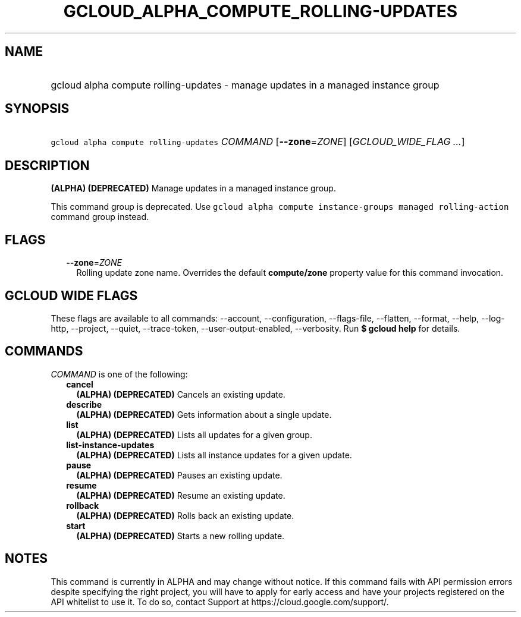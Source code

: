
.TH "GCLOUD_ALPHA_COMPUTE_ROLLING\-UPDATES" 1



.SH "NAME"
.HP
gcloud alpha compute rolling\-updates \- manage updates in a managed instance group



.SH "SYNOPSIS"
.HP
\f5gcloud alpha compute rolling\-updates\fR \fICOMMAND\fR [\fB\-\-zone\fR=\fIZONE\fR] [\fIGCLOUD_WIDE_FLAG\ ...\fR]



.SH "DESCRIPTION"

\fB(ALPHA)\fR \fB(DEPRECATED)\fR Manage updates in a managed instance group.

This command group is deprecated. Use \f5gcloud alpha compute instance\-groups
managed rolling\-action\fR command group instead.



.SH "FLAGS"

.RS 2m
.TP 2m
\fB\-\-zone\fR=\fIZONE\fR
Rolling update zone name. Overrides the default \fBcompute/zone\fR property
value for this command invocation.


.RE
.sp

.SH "GCLOUD WIDE FLAGS"

These flags are available to all commands: \-\-account, \-\-configuration,
\-\-flags\-file, \-\-flatten, \-\-format, \-\-help, \-\-log\-http, \-\-project,
\-\-quiet, \-\-trace\-token, \-\-user\-output\-enabled, \-\-verbosity. Run \fB$
gcloud help\fR for details.



.SH "COMMANDS"

\f5\fICOMMAND\fR\fR is one of the following:

.RS 2m
.TP 2m
\fBcancel\fR
\fB(ALPHA)\fR \fB(DEPRECATED)\fR Cancels an existing update.

.TP 2m
\fBdescribe\fR
\fB(ALPHA)\fR \fB(DEPRECATED)\fR Gets information about a single update.

.TP 2m
\fBlist\fR
\fB(ALPHA)\fR \fB(DEPRECATED)\fR Lists all updates for a given group.

.TP 2m
\fBlist\-instance\-updates\fR
\fB(ALPHA)\fR \fB(DEPRECATED)\fR Lists all instance updates for a given update.

.TP 2m
\fBpause\fR
\fB(ALPHA)\fR \fB(DEPRECATED)\fR Pauses an existing update.

.TP 2m
\fBresume\fR
\fB(ALPHA)\fR \fB(DEPRECATED)\fR Resume an existing update.

.TP 2m
\fBrollback\fR
\fB(ALPHA)\fR \fB(DEPRECATED)\fR Rolls back an existing update.

.TP 2m
\fBstart\fR
\fB(ALPHA)\fR \fB(DEPRECATED)\fR Starts a new rolling update.


.RE
.sp

.SH "NOTES"

This command is currently in ALPHA and may change without notice. If this
command fails with API permission errors despite specifying the right project,
you will have to apply for early access and have your projects registered on the
API whitelist to use it. To do so, contact Support at
https://cloud.google.com/support/.

